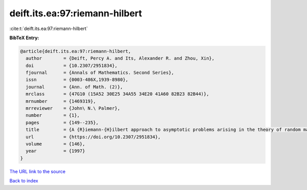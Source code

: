 deift.its.ea:97:riemann-hilbert
===============================

:cite:t:`deift.its.ea:97:riemann-hilbert`

**BibTeX Entry:**

.. code-block:: bibtex

   @article{deift.its.ea:97:riemann-hilbert,
     author        = {Deift, Percy A. and Its, Alexander R. and Zhou, Xin},
     doi           = {10.2307/2951834},
     fjournal      = {Annals of Mathematics. Second Series},
     issn          = {0003-486X,1939-8980},
     journal       = {Ann. of Math. (2)},
     mrclass       = {47G10 (15A52 30E25 34A55 34E20 41A60 82B23 82B44)},
     mrnumber      = {1469319},
     mrreviewer    = {John\ N.\ Palmer},
     number        = {1},
     pages         = {149--235},
     title         = {A {R}iemann-{H}ilbert approach to asymptotic problems arising in the theory of random matrix models, and also in the theory of integrable statistical mechanics},
     url           = {https://doi.org/10.2307/2951834},
     volume        = {146},
     year          = {1997}
   }
`The URL link to the source <https://doi.org/10.2307/2951834>`_


`Back to index <../By-Cite-Keys.html>`_
